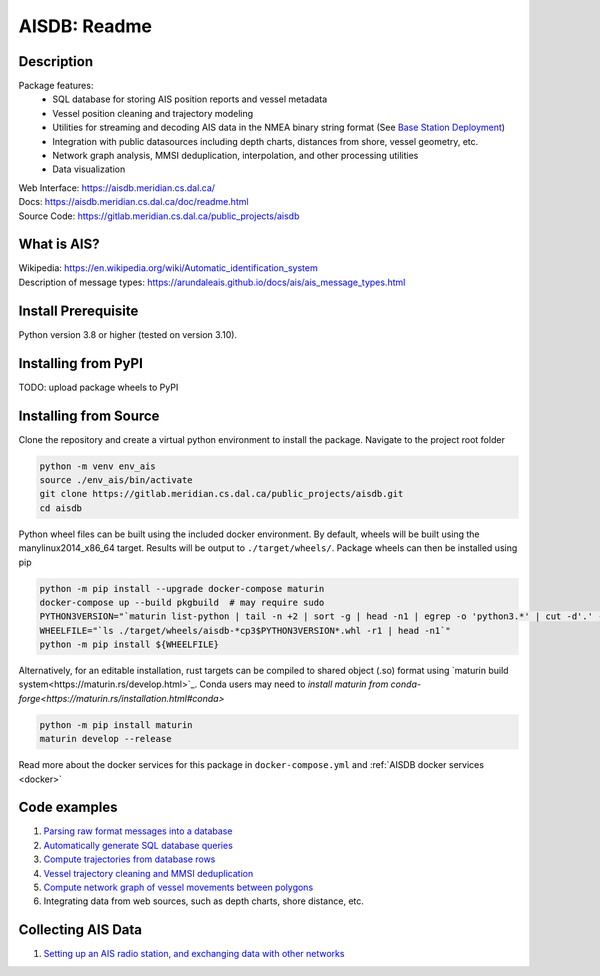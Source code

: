 AISDB: Readme
=============

.. raw:: html

    <a href="https://gitlab.meridian.cs.dal.ca/public_projects/aisdb/-/commits/master"><img alt="pipeline status" src="https://gitlab.meridian.cs.dal.ca/public_projects/aisdb/badges/master/pipeline.svg" /></a>


.. description:

Description
-----------

Package features:
  + SQL database for storing AIS position reports and vessel metadata
  + Vessel position cleaning and trajectory modeling
  + Utilities for streaming and decoding AIS data in the NMEA binary string format (See `Base Station Deployment <AIS_base_station.html>`__)
  + Integration with public datasources including depth charts, distances from shore, vessel geometry, etc.
  + Network graph analysis, MMSI deduplication, interpolation, and other processing utilities
  + Data visualization



.. raw:: html 

   <a href='_images/scriptoutput.png'>
      <img 
        src='https://aisdb.meridian.cs.dal.ca/doc/_images/scriptoutput.png' 
        width="800"
        onerror="this.html='';"
      ></img>
   </a>


| Web Interface:
  https://aisdb.meridian.cs.dal.ca/
| Docs:
  https://aisdb.meridian.cs.dal.ca/doc/readme.html
| Source Code: 
  https://gitlab.meridian.cs.dal.ca/public_projects/aisdb


.. whatisais:

What is AIS?
------------

| Wikipedia:
  https://en.wikipedia.org/wiki/Automatic_identification_system
| Description of message types:
  https://arundaleais.github.io/docs/ais/ais_message_types.html

.. install:

Install Prerequisite
--------------------

Python version 3.8 or higher (tested on version 3.10).



Installing from PyPI
--------------------

TODO: upload package wheels to PyPI


Installing from Source
----------------------

Clone the repository and create a virtual python environment to install the package. Navigate to the project root folder

.. code-block:: sh

  python -m venv env_ais
  source ./env_ais/bin/activate
  git clone https://gitlab.meridian.cs.dal.ca/public_projects/aisdb.git
  cd aisdb


Python wheel files can be built using the included docker environment. By default, wheels will be built using the manylinux2014_x86_64 target. Results will be output to ``./target/wheels/``. Package wheels can then be installed using pip

.. code-block:: sh

  python -m pip install --upgrade docker-compose maturin
  docker-compose up --build pkgbuild  # may require sudo 
  PYTHON3VERSION="`maturin list-python | tail -n +2 | sort -g | head -n1 | egrep -o 'python3.*' | cut -d'.' -f2`"
  WHEELFILE="`ls ./target/wheels/aisdb-*cp3$PYTHON3VERSION*.whl -r1 | head -n1`"
  python -m pip install ${WHEELFILE}


Alternatively, for an editable installation, rust targets can be compiled to shared object (.so) format using `maturin build system<https://maturin.rs/develop.html>`_. Conda users may need to `install maturin from conda-forge<https://maturin.rs/installation.html#conda>`

.. code-block:: sh

  python -m pip install maturin
  maturin develop --release


Read more about the docker services for this package in ``docker-compose.yml`` and :ref:`AISDB docker services <docker>`


Code examples
-------------

1. `Parsing raw format messages into a
   database <./api/aisdb.database.decoder.html#aisdb.database.decoder.decode_msgs>`__

2. `Automatically generate SQL database
   queries <./api/aisdb.database.dbqry.html#aisdb.database.dbqry.DBQuery>`__

3. `Compute trajectories from database rows <./api/aisdb.track_gen.html#aisdb.track_gen.TrackGen>`__

4. `Vessel trajectory cleaning and MMSI deduplication <./api/aisdb.track_gen.html#aisdb.track_gen.encode_greatcircledistance>`__

5. `Compute network graph of vessel movements between
   polygons <./api/aisdb.network_graph.html#aisdb.network_graph.graph>`__

6. Integrating data from web sources, such as depth charts, shore distance, etc.

Collecting AIS Data
-------------------

1. `Setting up an AIS radio station, and exchanging data with other
   networks <docs/AIS_base_station.md>`__
